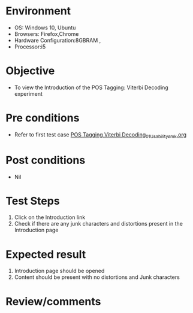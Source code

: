 * Environment
  - OS: Windows 10, Ubuntu
  - Browsers: Firefox,Chrome
  - Hardware Configuration:8GBRAM , 
  - Processor:i5

* Objective
  - To view the Introduction of the POS Tagging: Viterbi Decoding experiment

* Pre conditions
  - Refer to first test case [[https://github.com/Virtual-Labs/natural-language-processing-iiith/blob/master/test-cases/integration_test-cases/POS Tagging Viterbi Decoding/POS Tagging Viterbi Decoding_01_Usability_smk.org][POS Tagging Viterbi Decoding_01_Usability_smk.org]]

* Post conditions
  - Nil
* Test Steps
  1. Click on the Introduction link 
  2. Check if there are any junk characters and distortions present in the Introduction page

* Expected result
  1. Introduction page should be opened
  2. Content should be present with no distortions and Junk characters

* Review/comments


